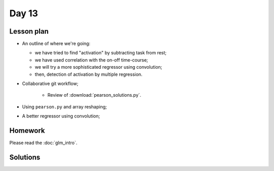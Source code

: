 ******
Day 13
******

Lesson plan
-----------

* An outline of where we're going:

  * we have tried to find "activation" by subtracting task from rest;
  * we have used correlation with the on-off time-course;
  * we will try a more sophisticated regressor using convolution;
  * then, detection of activation by multiple regression.

* Collaborative git workflow;

    * Review of :download:`pearson_solutions.py`.

* Using ``pearson.py`` and array reshaping;
* A better regressor using convolution;

Homework
--------

Please read the :doc:`glm_intro`.

Solutions
---------

